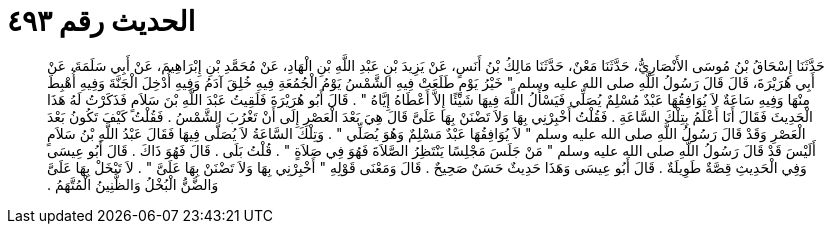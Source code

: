 
= الحديث رقم ٤٩٣

[quote.hadith]
حَدَّثَنَا إِسْحَاقُ بْنُ مُوسَى الأَنْصَارِيُّ، حَدَّثَنَا مَعْنٌ، حَدَّثَنَا مَالِكُ بْنُ أَنَسٍ، عَنْ يَزِيدَ بْنِ عَبْدِ اللَّهِ بْنِ الْهَادِ، عَنْ مُحَمَّدِ بْنِ إِبْرَاهِيمَ، عَنْ أَبِي سَلَمَةَ، عَنْ أَبِي هُرَيْرَةَ، قَالَ قَالَ رَسُولُ اللَّهِ صلى الله عليه وسلم ‏"‏ خَيْرُ يَوْمٍ طَلَعَتْ فِيهِ الشَّمْسُ يَوْمُ الْجُمُعَةِ فِيهِ خُلِقَ آدَمُ وَفِيهِ أُدْخِلَ الْجَنَّةَ وَفِيهِ أُهْبِطَ مِنْهَا وَفِيهِ سَاعَةٌ لاَ يُوَافِقُهَا عَبْدٌ مُسْلِمٌ يُصَلِّي فَيَسْأَلُ اللَّهَ فِيهَا شَيْئًا إِلاَّ أَعْطَاهُ إِيَّاهُ ‏"‏ ‏.‏ قَالَ أَبُو هُرَيْرَةَ فَلَقِيتُ عَبْدَ اللَّهِ بْنَ سَلاَمٍ فَذَكَرْتُ لَهُ هَذَا الْحَدِيثَ فَقَالَ أَنَا أَعْلَمُ بِتِلْكَ السَّاعَةِ ‏.‏ فَقُلْتُ أَخْبِرْنِي بِهَا وَلاَ تَضْنَنْ بِهَا عَلَىَّ قَالَ هِيَ بَعْدَ الْعَصْرِ إِلَى أَنْ تَغْرُبَ الشَّمْسُ ‏.‏ فَقُلْتُ كَيْفَ تَكُونُ بَعْدَ الْعَصْرِ وَقَدْ قَالَ رَسُولُ اللَّهِ صلى الله عليه وسلم ‏"‏ لاَ يُوَافِقُهَا عَبْدٌ مَسْلِمٌ وَهُوَ يُصَلِّي ‏"‏ ‏.‏ وَتِلْكَ السَّاعَةُ لاَ يُصَلَّى فِيهَا فَقَالَ عَبْدُ اللَّهِ بْنُ سَلاَمٍ أَلَيْسَ قَدْ قَالَ رَسُولُ اللَّهِ صلى الله عليه وسلم ‏"‏ مَنْ جَلَسَ مَجْلِسًا يَنْتَظِرُ الصَّلاَةَ فَهُوَ فِي صَلاَةٍ ‏"‏ ‏.‏ قُلْتُ بَلَى ‏.‏ قَالَ فَهُوَ ذَاكَ ‏.‏ قَالَ أَبُو عِيسَى وَفِي الْحَدِيثِ قِصَّةٌ طَوِيلَةٌ ‏.‏ قَالَ أَبُو عِيسَى وَهَذَا حَدِيثٌ حَسَنٌ صَحِيحٌ ‏.‏ قَالَ وَمَعْنَى قَوْلِهِ ‏"‏ أَخْبِرْنِي بِهَا وَلاَ تَضْنَنْ بِهَا عَلَىَّ ‏"‏ ‏.‏ لاَ تَبْخَلْ بِهَا عَلَىَّ وَالضَّنُّ الْبُخْلُ وَالظَّنِينُ الْمُتَّهَمُ ‏.‏